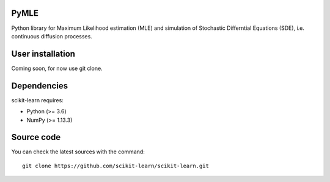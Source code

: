 .. -*- mode: rst -*-

.. |PythonMinVersion| replace:: 3.6
.. |NumPyMinVersion| replace:: 1.13.3


PyMLE
~~~~~~~~~~~~~~~~~
Python library for Maximum Likelihood estimation (MLE) and simulation of Stochastic Differntial Equations (SDE), i.e. continuous diffusion processes.


User installation
~~~~~~~~~~~~~~~~~

Coming soon, for now use git clone.

Dependencies
~~~~~~~~~~~~

scikit-learn requires:

- Python (>= |PythonMinVersion|)
- NumPy (>= |NumPyMinVersion|)

Source code
~~~~~~~~~~~

You can check the latest sources with the command::

    git clone https://github.com/scikit-learn/scikit-learn.git
